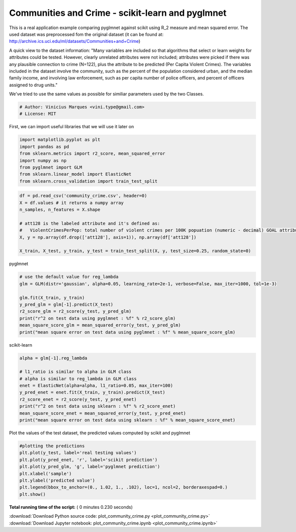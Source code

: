 

.. _sphx_glr_auto_examples_benchmarks_plot_community_crime.py:


============================================
Communities and Crime - scikit-learn and pyglmnet
============================================

This is a real application example comparing pyglmnet against scikit using R_2 measure and mean squared error.
The used dataset was preprocessed fom the original dataset (it can be found at: http://archive.ics.uci.edu/ml/datasets/Communities+and+Crime)

A quick view to the dataset information:
"Many variables are included so that algorithms that select or learn weights for attributes could be tested.
However, clearly unrelated attributes were not included; attributes were picked if there was any plausible connection
to crime (N=122), plus the attribute to be predicted (Per Capita Violent Crimes). The variables included in the dataset
involve the community, such as the percent of the population considered urban, and the median family income, and
involving law enforcement, such as per capita number of police officers, and percent of officers assigned to drug units."

We've tried to use the same values as possible for similiar parameters used by the two Classes.



.. code-block:: python


    # Author: Vinicius Marques <vini.type@gmail.com>
    # License: MIT







First, we can import useful libraries that we will use it later on



.. code-block:: python


    import matplotlib.pyplot as plt
    import pandas as pd
    from sklearn.metrics import r2_score, mean_squared_error
    import numpy as np
    from pyglmnet import GLM
    from sklearn.linear_model import ElasticNet
    from sklearn.cross_validation import train_test_split








.. code-block:: python


    df = pd.read_csv('community_crime.csv', header=0)
    X = df.values # it returns a numpy array
    n_samples, n_features = X.shape

    # att128 is the labeled attribute and it's defined as:
    #   ViolentCrimesPerPop: total number of violent crimes per 100K popuation (numeric - decimal) GOAL attribute (to be predicted)
    X, y = np.array(df.drop(['att128'], axis=1)), np.array(df['att128'])

    X_train, X_test, y_train, y_test = train_test_split(X, y, test_size=0.25, random_state=0)







pyglmnet



.. code-block:: python


    # use the default value for reg_lambda
    glm = GLM(distr='gaussian', alpha=0.05, learning_rate=2e-1, verbose=False, max_iter=1000, tol=1e-3)

    glm.fit(X_train, y_train)
    y_pred_glm = glm[-1].predict(X_test)
    r2_score_glm = r2_score(y_test, y_pred_glm)
    print("r^2 on test data using pyglmnet : %f" % r2_score_glm)
    mean_square_score_glm = mean_squared_error(y_test, y_pred_glm)
    print("mean square error on test data using pyglmnet : %f" % mean_square_score_glm)





.. rst-class:: sphx-glr-script-out

 Out::

    r^2 on test data using pyglmnet : 0.713155
    mean square error on test data using pyglmnet : 0.010795


scikit-learn



.. code-block:: python


    alpha = glm[-1].reg_lambda

    # l1_ratio is similar to alpha in GLM class
    # alpha is similar to reg_lambda in GLM class
    enet = ElasticNet(alpha=alpha, l1_ratio=0.05, max_iter=100)
    y_pred_enet = enet.fit(X_train, y_train).predict(X_test)
    r2_score_enet = r2_score(y_test, y_pred_enet)
    print("r^2 on test data using sklearn : %f" % r2_score_enet)
    mean_square_score_enet = mean_squared_error(y_test, y_pred_enet)
    print("mean square error on test data using sklearn : %f" % mean_square_score_enet)





.. rst-class:: sphx-glr-script-out

 Out::

    r^2 on test data using sklearn : 0.734910
    mean square error on test data using sklearn : 0.009977


Plot the values of the test dataset, the predicted values computed by scikit and pyglmnet



.. code-block:: python


    #plotting the predictions
    plt.plot(y_test, label='real testing values')
    plt.plot(y_pred_enet, 'r', label='scikit prediction')
    plt.plot(y_pred_glm, 'g', label='pyglmnet prediction')
    plt.xlabel('sample')
    plt.ylabel('predicted value')
    plt.legend(bbox_to_anchor=(0., 1.02, 1., .102), loc=1, ncol=2, borderaxespad=0.)
    plt.show()



.. image:: /auto_examples/benchmarks/images/sphx_glr_plot_community_crime_001.png
    :align: center




**Total running time of the script:** ( 0 minutes  0.230 seconds)



.. container:: sphx-glr-footer


  .. container:: sphx-glr-download

     :download:`Download Python source code: plot_community_crime.py <plot_community_crime.py>`



  .. container:: sphx-glr-download

     :download:`Download Jupyter notebook: plot_community_crime.ipynb <plot_community_crime.ipynb>`

.. rst-class:: sphx-glr-signature

    `Generated by Sphinx-Gallery <http://sphinx-gallery.readthedocs.io>`_

